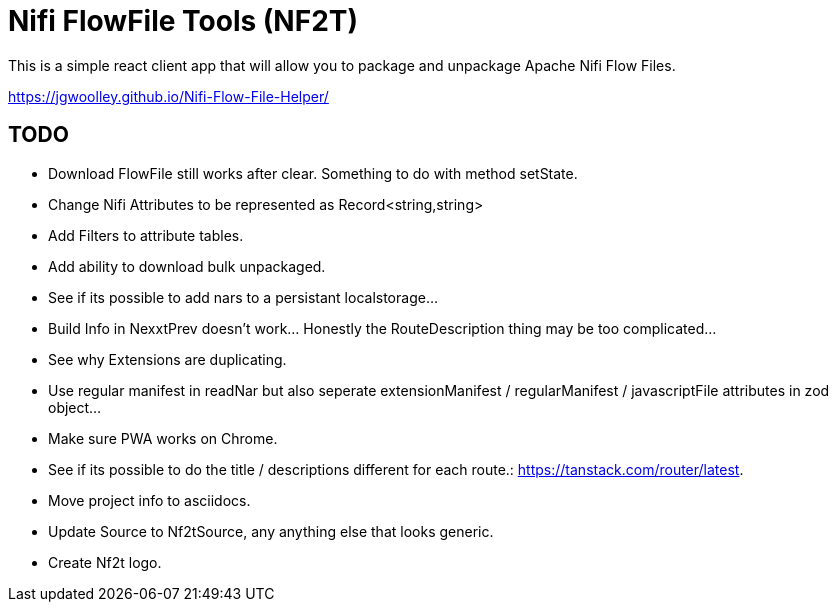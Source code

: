 # Nifi FlowFile Tools (NF2T)

This is a simple react client app that will allow you to package and unpackage Apache Nifi Flow Files.

https://jgwoolley.github.io/Nifi-Flow-File-Helper/

## TODO

- Download FlowFile still works after clear. Something to do with method setState.
- Change Nifi Attributes to be represented as Record<string,string>
- Add Filters to attribute tables.
- Add ability to download bulk unpackaged.
- See if its possible to add nars to a persistant localstorage...
- Build Info in NexxtPrev doesn't work... Honestly the RouteDescription thing may be too complicated...
- See why Extensions are duplicating.
- Use regular manifest in readNar but also seperate extensionManifest / regularManifest / javascriptFile attributes in zod object...
- Make sure PWA works on Chrome.
- See if its possible to do the title / descriptions different for each route.: https://tanstack.com/router/latest.
- Move project info to asciidocs.
- Update Source to Nf2tSource, any anything else that looks generic.
- Create Nf2t logo.
